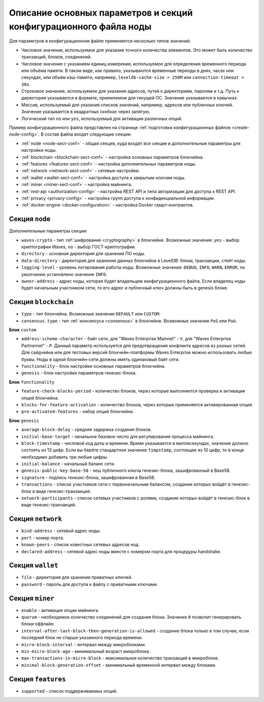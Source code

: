 
.. _config-fields:

Описание основных параметров и секций конфигурационного файла ноды
=====================================================================

Для параметров в конфигурационном файле применяется несколько типов значений.

* Числовое значение, используемое для указания точного количества элементов. Это может быть количество транзакций, блоков, соединений.
* Числовое значение с указанием единиц измерения, используемое для определения временного периода или объёма памяти. В таком виде, как правило, указываются временные периоды в днях, часах или секундах, или объём кэш-памяти, например, ``leveldb-cache-size = 256M`` или ``connection-timeout = 30s``.
* Строковое значение, используемое для указания адресов, путей к директориям, паролям и т.д. Путь к директории указывается в формате, приемлемом для текущей ОС. Значение указывается в кавычках.
* Массив, используемый для указания списков значений, например, адресов или публичных ключей. Значение указывается в квадратных скобках через запятую.
* Логический тип ``no`` или ``yes``, используемый для активации различных опций.

Пример конфигурационного файла представлен на странице :ref:`подготовки конфигурационных файлов <create-node-config>`. В состав файла входят следующие секции:

* :ref:`node <node-sect-conf>` - общая секция, куда входят все секции и дополнительные параметры для настройки ноды.
* :ref:`blockchain <blockchain-sect-conf>` - настройка основных параметров блокчейна.
* :ref:`features <features-sect-conf>` - настройка дополнительных параметров ноды.
* :ref:`network <network-sect-conf>` - сетевые настройки.
* :ref:`wallet <wallet-sect-conf>` - настройка доступа к закрытым ключам ноды.
* :ref:`miner <miner-sect-conf>` - настройка майнинга.
* :ref:`rest-api <authorization-config>` - настройка REST API и типа авторизации для доступа к REST API.
* :ref:`privacy <privacy-config>` - настройка групп доступа к конфиденциальной информации.
* :ref:`docker-engine <docker-configuration>` - настройка Docker смарт-контрактов.

.. _node-sect-conf:

Секция ``node``
---------------------

Дополнительные параметры секции:

* ``waves-crypto`` - тип :ref:`шифрования <cryptography>` в блокчейне. Возможные значения: ``yes`` - выбор криптографии Waves, ``no`` - выбор ГОСТ-криптографии.
* ``directory`` - основная директория для хранения ПО ноды.
* ``data-directory`` - директория для хранения данных блокчейна в LevelDB: блоки, транзакции, стейт ноды.
* ``logging-level`` - уровень логирования работы ноды. Возможные значения: ``DEBUG``, ``INFO``, ``WARN``, ``ERROR``, по умолчанию установлено значение ``INFO``.
* ``owner-address`` - адрес ноды, которая будет владельцем конфигурационного файла. Если владелец ноды будет начальным участником сети, то его адрес и публичный ключ должны быть в genesis блоке.

.. _blockchain-sect-conf:

Секция ``blockchain``
-------------------------

* ``type`` - тип блокчейна. Возможные значения ``DEFAULT`` или ``CUSTOM``.
* ``consensus.type`` - тип :ref:`консенсуса <consensus>` в блокчейне. Возможные значения ``PoS`` или ``PoA``.

**Блок** ``custom``

* ``address-scheme-character`` - байт сети, для "Waves Enterprise Mainnet" - ``V``, для "Waves Enterprise Partnernet" - ``P``. Данный параметр используется для предотвращения конфликта адресов из разных сетей. Для сайдчейна или для тестовых версий блокчейн-платформы Waves Enterprise можно использовать любые буквы. Ноды в одной блокчейн-сети должны иметь одинаковый байт сети.
* ``functionality`` - блок настройки основных параметров блокчейна.
* ``genesis`` - блок настройки параметров генезис-блока.

**Блок** ``functionality``

* ``feature-check-blocks-period`` - количество блоков, через которые выполняется проверка и активация опций блокчейна.
* ``blocks-for-feature-activation`` - количество блоков, через которые применяется активированная опция.
* ``pre-activated-features`` - набор опций блокчейна.

**Блок** ``genesis``

* ``average-block-delay`` - средняя задержка создания блоков.
* ``initial-base-target`` - начальное базовое число для регулирования процесса майнинга.
* ``block-timestamp`` - числовой код даты и времени. Время указывается в миллисекундах, значение должно состоять из 13 цифр. Если вы берёте стандартное значение ``timpstamp``, состоящее из 10 цифр, то в конце необходимо добавить три любые цифры.
* ``initial-balance`` - начальный баланс сети. 
* ``genesis-public-key-base-58`` - хеш публичного ключа генезис-блока, зашифрованный в Base58.
* ``signature`` - подпись генезис-блока, зашифрованная в Base58.
* ``transactions`` - список участников сети с первоначальным балансом, создание которых войдёт в генезис-блок в виде генезис-транзакций.
* ``network-participants`` - список сетевых участников с ролями, создание которых войдёт в генезис-блок в виде генезис-транзакций.

.. _network-sect-conf:

Секция ``network``
-------------------------

* ``bind-address`` - сетевой адрес ноды.
* ``port`` - номер порта.
* ``known-peers`` - список известных сетевых адресов нод.
* ``declared-address`` - сетевой адрес ноды вместе с номером порта для процедуры handshake.

.. _wallet-sect-conf:

Секция ``wallet``
-------------------------

* ``file`` - директория для хранения приватных ключей.
* ``password`` - пароль для доступа к файлу с приватными ключами.

.. _miner-sect-conf:

Секция ``miner``
-------------------------

* ``enable`` - активация опции майнинга.
* ``quorum`` - необходимое количество соединений для создания блока. Значение ``0`` позволит генерировать блоки оффлайн.
* ``interval-after-last-block-then-generation-is-allowed`` - создание блока только в том случае, если последний блок не старше указанного периода времени.
* ``micro-block-interval`` - интервал между микроблоками.
* ``min-micro-block-age`` - минимальный возраст микроблока.
* ``max-transactions-in-micro-block`` - максимальное количество транзакций в микроблоке.
* ``minimal-block-generation-offset`` - минимальный временной интервал между блоками.

.. _features-sect-conf:

Секция ``features``
----------------------

* ``supported`` - список поддерживаемых опций.
